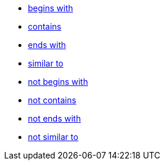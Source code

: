 * xref:begins-with[begins with]
* xref:contains[contains]
* xref:ends-with[ends with]
* xref:similar-to[similar to]
* xref:not-begins-with[not begins with]
* xref:not-contains[not contains]
* xref:not-ends-with[not ends with]
* xref:not-similar-to[not similar to]
